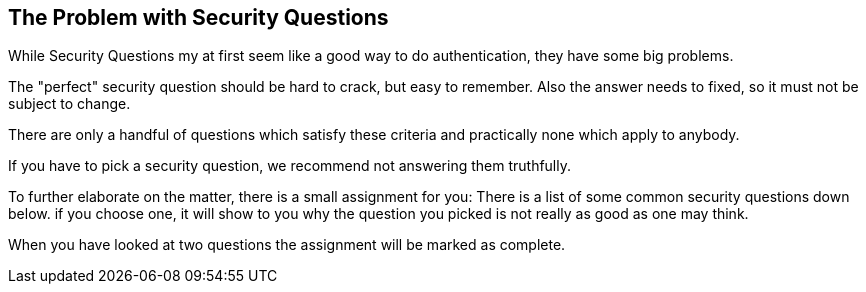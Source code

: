 == The Problem with Security Questions

While Security Questions my at first seem like a good way to do authentication, they
have some big problems.

The "perfect" security question should be hard to crack, but easy to remember. Also the answer needs to fixed,
so it must not be subject to change.

There are only a handful of questions which satisfy these criteria and practically none which apply to anybody.

If you have to pick a security question, we recommend not answering them truthfully.

To further elaborate on the matter, there is a small assignment for you: There is a list of some common security questions down below.
if you choose one, it will show to you why the question you picked is not really as good as one may think.

When you have looked at two questions the assignment will be marked as complete.
